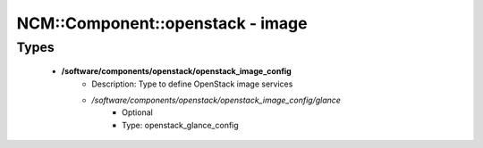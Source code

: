 ###################################
NCM\::Component\::openstack - image
###################################

Types
-----

 - **/software/components/openstack/openstack_image_config**
    - Description: Type to define OpenStack image services
    - */software/components/openstack/openstack_image_config/glance*
        - Optional
        - Type: openstack_glance_config
